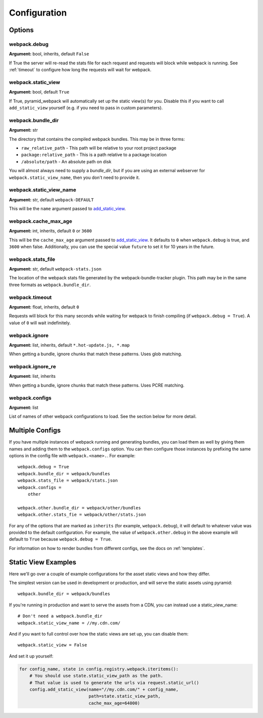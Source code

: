 Configuration
=============

Options
^^^^^^^

webpack.debug
-------------
**Argument:** bool, inherits, default ``False``

If True the server will re-read the stats file for each request and requests
will block while webpack is running. See :ref:`timeout` to configure how long
the requests will wait for webpack.

webpack.static_view
-------------------
**Argument:** bool, default ``True``

If True, pyramid_webpack will automatically set up the static view(s) for you.
Disable this if you want to call ``add_static_view`` yourself (e.g. if you need
to pass in custom parameters).

webpack.bundle_dir
------------------
**Argument:** str

The directory that contains the compiled webpack bundles. This may be in three forms:

* ``raw_relative_path`` - This path will be relative to your root project package
* ``package:relative_path`` - This is a path relative to a package location
* ``/absolute/path`` - An absolute path on disk

You will almost always need to supply a `bundle_dir`, but if you are using an
external webserver for ``webpack.static_view_name``, then you don't need to
provide it.

webpack.static_view_name
------------------------
**Argument:** str, default ``webpack-DEFAULT``

This will be the ``name`` argument passed to `add_static_view
<http://docs.pylonsproject.org/projects/pyramid/en/latest/api/config.html#pyramid.config.Configurator.add_static_view>`_.

webpack.cache_max_age
---------------------
**Argument:** int, inherits, default ``0`` or ``3600``

This will be the ``cache_max_age`` argument passed to `add_static_view
<http://docs.pylonsproject.org/projects/pyramid/en/latest/api/config.html#pyramid.config.Configurator.add_static_view>`_.
It defaults to ``0`` when ``webpack.debug`` is true, and ``3600`` when false.
Additionally, you can use the special value ``future`` to set it for 10 years in
the future.

webpack.stats_file
------------------
**Argument:** str, default ``webpack-stats.json``

The location of the webpack stats file generated by the webpack-bundle-tracker
plugin. This path may be in the same three formats as ``webpack.bundle_dir``.

.. _timeout:

webpack.timeout
---------------
**Argument:** float, inherits, default ``0``

Requests will block for this many seconds while waiting for webpack to finish
compiling (if ``webpack.debug = True``). A value of ``0`` will wait
indefinitely.

webpack.ignore
--------------
**Argument:** list, inherits, default ``*.hot-update.js, *.map``

When getting a bundle, ignore chunks that match these patterns. Uses glob
matching.

webpack.ignore_re
-----------------
**Argument:** list, inherits

When getting a bundle, ignore chunks that match these patterns. Uses PCRE
matching.

webpack.configs
---------------
**Argument:** list

List of names of other webpack configurations to load. See the section below for
more detail.

Multiple Configs
^^^^^^^^^^^^^^^^
If you have multiple instances of webpack running and generating bundles, you
can load them as well by giving them names and adding them to the
``webpack.configs`` option. You can then configure those instances by prefixing
the same options in the config file with ``webpack.<name>.``. For example::

    webpack.debug = True
    webpack.bundle_dir = webpack/bundles
    webpack.stats_file = webpack/stats.json
    webpack.configs =
        other

    webpack.other.bundle_dir = webpack/other/bundles
    webpack.other.stats_fie = webpack/other/stats.json

For any of the options that are marked as ``inherits`` (for example,
``webpack.debug``), it will default to whatever value was provided to the
default configuration. For example, the value of ``webpack.other.debug`` in the
above example will default to ``True`` because ``webpack.debug = True``.

For information on how to render bundles from different configs, see the docs on
:ref:`templates`.

Static View Examples
^^^^^^^^^^^^^^^^^^^^
Here we'll go over a couple of example configurations for the asset static views
and how they differ.

The simplest version can be used in development or production, and will serve
the static assets using pyramid::

    webpack.bundle_dir = webpack/bundles

If you're running in production and want to serve the assets from a CDN, you can
instead use a static_view_name::

    # Don't need a webpack.bundle_dir
    webpack.static_view_name = //my.cdn.com/

And if you want to full control over how the static views are set up, you can
disable them::

    webpack.static_view = False

And set it up yourself:

.. code-block:: python

    for config_name, state in config.registry.webpack.iteritems():
        # You should use state.static_view_path as the path.
        # That value is used to generate the urls via request.static_url()
        config.add_static_view(name="//my.cdn.com/" + config_name,
                               path=state.static_view_path,
                               cache_max_age=64000)
